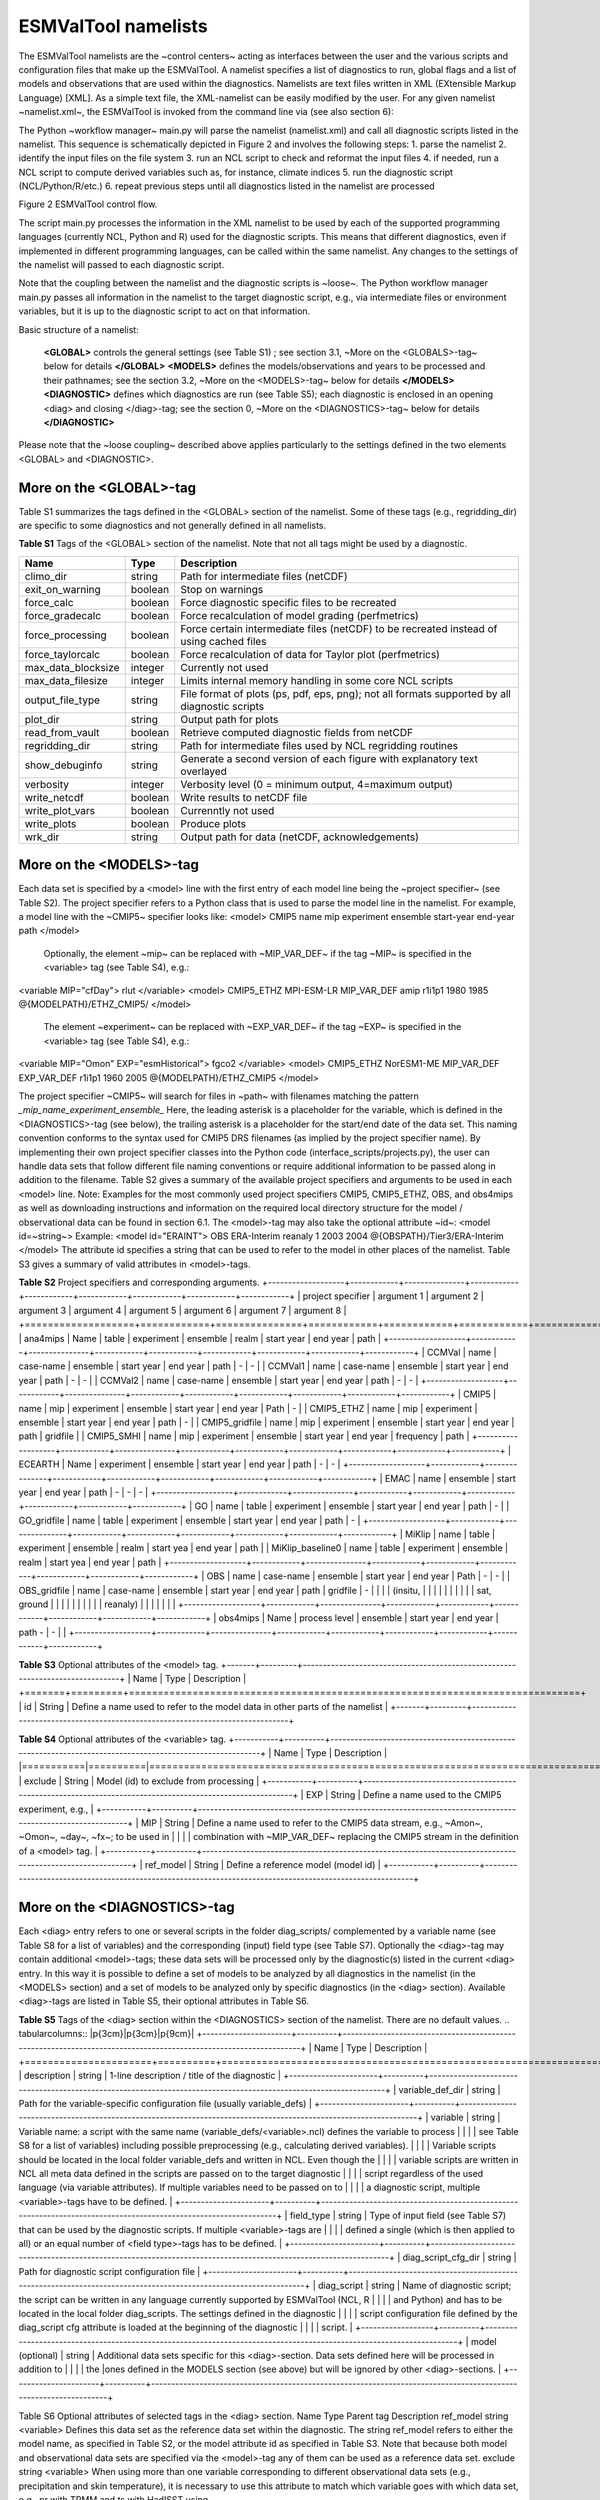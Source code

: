 .. _namelists:

ESMValTool namelists
********************

The ESMValTool namelists are the ~control centers~ acting as interfaces between the user and the various scripts and configuration files that make up the ESMValTool. A namelist specifies a list of diagnostics to run, global flags and a list of models and observations that are used within the diagnostics. Namelists are text files written in XML (EXtensible Markup Language) [XML]. As a simple text file, the XML-namelist can be easily modified by the user.
For any given namelist ~namelist.xml~, the ESMValTool is invoked from the command line via (see also section 6):
 
The Python ~workflow manager~ main.py will parse the namelist (namelist.xml) and call all diagnostic scripts listed in the namelist. This sequence is schematically depicted in Figure 2 and involves the following steps:
1.	parse the namelist
2.	identify the input files on the file system
3.	run an NCL script to check and reformat the input files
4.	if needed, run a NCL script to compute derived variables such as, for instance, climate indices
5.	run the diagnostic script (NCL/Python/R/etc.)
6.	repeat previous steps until all diagnostics listed in the namelist are processed




Figure 2 ESMValTool control flow.

The script main.py processes the information in the XML namelist to be used by each of the supported programming languages (currently NCL, Python and R) used for the diagnostic scripts. This means that different diagnostics, even if implemented in different programming languages, can be called within the same namelist. Any changes to the settings of the namelist will passed to each diagnostic script.

Note that the coupling between the namelist and the diagnostic scripts is ~loose~. The Python workflow manager main.py passes all information in the namelist to the target diagnostic script, e.g., via intermediate files or environment variables, but it is up to the diagnostic script to act on that information.

Basic structure of a namelist:
 
	**<GLOBAL>**
	controls the general settings (see Table S1) ; see section 3.1, ~More on the <GLOBALS>-tag~ below for details
	**</GLOBAL>**
	**<MODELS>**
	defines the models/observations and years to be processed and their pathnames; see the section 3.2, ~More on the <MODELS>-tag~ below for details
	**</MODELS>**
	**<DIAGNOSTIC>**
	defines which diagnostics are run (see Table S5); each diagnostic is enclosed in an opening <diag> and closing </diag>-tag; see the section 0, ~More on the <DIAGNOSTICS>-tag~ below for details
	**</DIAGNOSTIC>**


Please note that the ~loose coupling~ described above applies particularly to the settings defined in the two elements <GLOBAL> and <DIAGNOSTIC>.



More on the <GLOBAL>-tag
========================

Table S1 summarizes the tags defined in the <GLOBAL> section of the namelist. Some of these tags (e.g., regridding_dir) are specific to some diagnostics and not generally defined in all namelists.

**Table S1** Tags of the <GLOBAL> section of the namelist. Note that not all tags might be used by a diagnostic.

+----------------------+----------+------------------------------------------------------------------------------------------------+
| Name	               | Type	  | Description                                                                                    |
+======================+==========+================================================================================================+
| climo_dir	       | string	  | Path for intermediate files (netCDF)                                                           |
+----------------------+----------+------------------------------------------------------------------------------------------------+
| exit_on_warning      | boolean  | Stop on warnings                                                                               |
+----------------------+----------+------------------------------------------------------------------------------------------------+
| force_calc	       | boolean  | Force diagnostic specific files to be recreated                                                |
+----------------------+----------+------------------------------------------------------------------------------------------------+
| force_gradecalc      | boolean  | Force recalculation of model grading (perfmetrics)                                             |
+----------------------+----------+------------------------------------------------------------------------------------------------+
| force_processing     | boolean  | Force certain intermediate files (netCDF) to be recreated instead of using cached files        |
+----------------------+----------+------------------------------------------------------------------------------------------------+
| force_taylorcalc     | boolean  | Force recalculation of data for Taylor plot (perfmetrics)                                      |
+----------------------+----------+------------------------------------------------------------------------------------------------+
| max_data_blocksize   | integer  | Currently not used                                                                             |
+----------------------+----------+------------------------------------------------------------------------------------------------+
| max_data_filesize    | integer  | Limits internal memory handling in some core NCL scripts                                       |
+----------------------+----------+------------------------------------------------------------------------------------------------+
| output_file_type     | string	  | File format of plots (ps, pdf, eps, png); not all formats supported by all diagnostic scripts  |
+----------------------+----------+------------------------------------------------------------------------------------------------+
| plot_dir             | string	  | Output path for plots                                                                          |
+----------------------+----------+------------------------------------------------------------------------------------------------+
| read_from_vault      | boolean  | Retrieve computed diagnostic fields from netCDF                                                |
+----------------------+----------+------------------------------------------------------------------------------------------------+
| regridding_dir       | string	  | Path for intermediate files used by NCL regridding routines                                    |
+----------------------+----------+------------------------------------------------------------------------------------------------+
| show_debuginfo       | string	  | Generate a second version of each figure with explanatory text overlayed                       |
+----------------------+----------+------------------------------------------------------------------------------------------------+
| verbosity	       | integer  | Verbosity level (0 = minimum output, 4=maximum output)                                         |
+----------------------+----------+------------------------------------------------------------------------------------------------+
| write_netcdf	       | boolean  | Write results to netCDF file                                                                   |
+----------------------+----------+------------------------------------------------------------------------------------------------+
| write_plot_vars      | boolean  | Currenntly not used                                                                            |
+----------------------+----------+------------------------------------------------------------------------------------------------+
| write_plots	       | boolean  | Produce plots                                                                                  |
+----------------------+----------+------------------------------------------------------------------------------------------------+
| wrk_dir              | string	  | Output path for data (netCDF, acknowledgements)                                                |
+----------------------+----------+------------------------------------------------------------------------------------------------+


More on the <MODELS>-tag
========================

Each data set is specified by a <model> line with the first entry of each model line being the ~project specifier~ (see Table S2). The project specifier refers to a Python class that is used to parse the model line in the namelist. For example, a model line with the ~CMIP5~ specifier looks like:
<model> CMIP5 name mip experiment ensemble start-year end-year path </model>
	Optionally, the element ~mip~ can be replaced with ~MIP_VAR_DEF~ if the tag ~MIP~ is specified in the <variable> tag (see Table S4), e.g.:
<variable MIP="cfDay"> rlut </variable>
<model> CMIP5_ETHZ MPI-ESM-LR MIP_VAR_DEF amip r1i1p1 1980 1985 @{MODELPATH}/ETHZ_CMIP5/ </model>
	The element ~experiment~ can be replaced with ~EXP_VAR_DEF~ if the tag ~EXP~ is specified in the <variable> tag (see Table S4), e.g.:
<variable MIP="Omon" EXP="esmHistorical"> fgco2 </variable>
<model> CMIP5_ETHZ NorESM1-ME MIP_VAR_DEF EXP_VAR_DEF r1i1p1 1960 2005 @{MODELPATH}/ETHZ_CMIP5 </model>

The project specifier ~CMIP5~ will search for files in ~path~ with filenames matching the pattern
*_mip_name_experiment_ensemble_*
Here, the leading asterisk is a placeholder for the variable, which is defined in the <DIAGNOSTICS>-tag (see below), the trailing asterisk is a placeholder for the start/end date of the data set. This naming convention conforms to the syntax used for CMIP5 DRS filenames (as implied by the project specifier name). By implementing their own project specifier classes into the Python code (interface_scripts/projects.py), the user can handle data sets that follow different file naming conventions or require additional information to be passed along in addition to the filename. Table S2 gives a summary of the available project specifiers and arguments to be used in each <model> line. 
Note: Examples for the most commonly used project specifiers CMIP5, CMIP5_ETHZ, OBS, and obs4mips as well as downloading instructions and information on the required local directory structure for the model / observational data can be found in section 6.1.
The <model>-tag may also take the optional attribute ~id~:
<model id=~string~>
Example:
<model id="ERAINT"> OBS ERA-Interim reanaly 1 2003 2004 @{OBSPATH}/Tier3/ERA-Interim </model>
The attribute id specifies a string that can be used to refer to the model in other places of the namelist. Table S3 gives a summary of valid attributes in <model>-tags.

**Table S2** Project specifiers and corresponding arguments.
+-------------------+------------+---------------+------------+------------+------------+------------+------------+------------+
| project specifier | argument 1 | argument 2    | argument 3 | argument 4 | argument 5 | argument 6 | argument 7 | argument 8 |
+===================+============+===============+============+============+============+============+============+============+
| ana4mips	    | Name	 | table         | experiment | ensemble   | realm      | start year | end year   | path       |
+-------------------+------------+---------------+------------+------------+------------+------------+------------+------------+
| CCMVal            | name       | case-name     | ensemble   | start year | end year   |  path      | -          | -          |
| CCMVal1           | name       | case-name     | ensemble   | start year | end year   |  path      | -          | -          |
| CCMVal2	    | name       | case-name     | ensemble   | start year | end year   |  path      | -          | -          |
+-------------------+------------+---------------+------------+------------+------------+------------+------------+------------+
| CMIP5             | name       | mip           | experiment | ensemble   | start year |  end year  | Path       | -          |
| CMIP5_ETHZ        | name       | mip           | experiment | ensemble   | start year |  end year  | path       | -          |
| CMIP5_gridfile    | name       | mip           | experiment | ensemble   | start year |  end year  | path       | gridfile   |
| CMIP5_SMHI        | name       | mip           | experiment | ensemble   | start year |  end year  | frequency  | path       |
+-------------------+------------+---------------+------------+------------+------------+------------+------------+------------+
| ECEARTH	    | Name	 | experiment    | ensemble   | start year | end year   | path       | -          | -          |
+-------------------+------------+---------------+------------+------------+------------+------------+------------+------------+
| EMAC              | name	 | ensemble      | start year | end year   | path       | -          | -          | -          |
+-------------------+------------+---------------+------------+------------+------------+------------+------------+------------+
| GO                | name       | table         | experiment | ensemble   | start year | end year   | path       | -          |
| GO_gridfile       | name       | table         | experiment | ensemble   | start year | end year   | path       | -          |
+-------------------+------------+---------------+------------+------------+------------+------------+------------+------------+
| MiKlip            | name       | table         | experiment | ensemble   | realm      | start yea  | end year   | path       |
| MiKlip_baseline0  | name       | table         | experiment | ensemble   | realm      | start yea  | end year   | path       |
+-------------------+------------+---------------+------------+------------+------------+------------+------------+------------+
| OBS               | name       | case-name     | ensemble   | start year | end year   | Path       | -          | -          |
| OBS_gridfile	    | name       | case-name     | ensemble   | start year | end year   | path       | gridfile   | -          |
|                   |            | (insitu,      |            |            |            |            |            |            |
|                   |            | sat, ground   |            |            |            |            |            |            |
|                   |            |  reanaly)     |            |            |            |            |            |            |
+-------------------+------------+---------------+------------+------------+------------+------------+------------+------------+
| obs4mips	    | Name	 | process level | ensemble   | start year | end year   | path	-    | -          |            |
+-------------------+------------+---------------+------------+------------+------------+------------+------------+------------+

**Table S3**  Optional attributes of the <model> tag.
+-------+---------+------------------------------------------------------------------------------+
| Name	| Type    | Description                                                                  |
+=======+=========+==============================================================================+
| id	| String  | Define a name used to refer to the model data in other parts of the namelist |
+-------+---------+------------------------------------------------------------------------------+


**Table S4**  Optional attributes of the <variable> tag.
+-----------+----------+----------------------------------------------------------------------------------------------------------+
| Name      | Type     | Description                                                                                              |
|===========|==========|==========================================================================================================|
| exclude   | String   | Model (id) to exclude from processing                                                                    |
+-----------+----------+----------------------------------------------------------------------------------------------------------+
| EXP	    | String   | Define a name used to the CMIP5 experiment, e.g.,                                                        |
+-----------+----------+----------------------------------------------------------------------------------------------------------+
| MIP	    | String   | Define a name used to refer to the CMIP5 data stream, e.g., ~Amon~, ~Omon~, ~day~, ~fx~; to be used in    |
|           |          | combination with ~MIP_VAR_DEF~ replacing the CMIP5 stream in the definition of a <model> tag.            |
+-----------+----------+----------------------------------------------------------------------------------------------------------+
| ref_model | String   | Define a reference model (model id)                                                                      |
+-----------+----------+----------------------------------------------------------------------------------------------------------+

More on the <DIAGNOSTICS>-tag
=============================

Each <diag> entry refers to one or several scripts in the folder diag_scripts/ complemented by a variable name (see Table S8 for a list of variables) and the corresponding (input) field type (see Table S7). Optionally the <diag>-tag may contain additional <model>-tags; these data sets will be processed only by the diagnostic(s) listed in the current <diag> entry. In this way it is possible to define a set of models to be analyzed by all diagnostics in the namelist (in the <MODELS> section) and a set of models to be analyzed only by specific diagnostics (in the <diag> section). Available <diag>-tags are listed in Table S5, their optional attributes in Table S6.

**Table S5** Tags of the <diag> section within the <DIAGNOSTICS> section of the namelist. There are no default values.
.. tabularcolumns:: |p{3cm}|p{3cm}|p{9cm}|
+----------------------+----------+-----------------------------------------------------------------------------------------------------------------+
| Name	               | Type     | Description                                                                                                     |
+======================+==========+=================================================================================================================+
| description          | string   | 1-line description / title of the diagnostic                                                                    |
+----------------------+----------+-----------------------------------------------------------------------------------------------------------------+
| variable_def_dir     | string   | Path for the variable-specific configuration file (usually variable_defs)                                       |
+----------------------+----------+-----------------------------------------------------------------------------------------------------------------+
| variable	       | string   | Variable name: a script with the same name (variable_defs/<variable>.ncl) defines the variable to process       |
|                      |          | see Table S8 for a list of variables) including possible preprocessing (e.g., calculating derived variables).   |
|                      |          | Variable scripts should be located in the local folder variable_defs and written in NCL. Even though the        |
|                      |          | variable scripts are written in NCL all meta data defined in the scripts are passed on to the target diagnostic | 
|                      |          | script regardless of the used language (via variable attributes). If multiple variables need to be passed on to |
|                      |          | a diagnostic script, multiple <variable>-tags have to be defined.                                               |
+----------------------+----------+-----------------------------------------------------------------------------------------------------------------+
| field_type	       | string   | Type of input field (see Table S7) that can be used by the diagnostic scripts. If multiple <variable>-tags are  |
|                      |          | defined a single (which is then applied to all) or an equal number of <field type>-tags has to be defined.      |
+----------------------+----------+-----------------------------------------------------------------------------------------------------------------+
| diag_script_cfg_dir  | string	  | Path for diagnostic script configuration file                                                                   |
+----------------------+----------+-----------------------------------------------------------------------------------------------------------------+
| diag_script	       | string	  | Name of diagnostic script; the script can be written in any language currently supported by ESMValTool (NCL, R  |
|                      |          | and Python) and has to be located in the local folder diag_scripts. The settings defined in the diagnostic      |
|                      |          | script configuration file defined by the diag_script cfg attribute is loaded at the beginning of the diagnostic |
|                      |          | script.                                                                                                         |
+------------------+----------+---------------------------------------------------------------------------------------------------------------------+
| model (optional)     | string	  | Additional data sets specific for this <diag>-section. Data sets defined here will be processed in addition to  |
|                      |          |  the  |ones defined in the MODELS section (see above) but will be ignored by other <diag>-sections.             |
+----------------------+----------+-----------------------------------------------------------------------------------------------------------------+

Table S6 Optional attributes of selected tags in the <diag> section. 
Name	Type	Parent tag	Description
ref_model	string	<variable>	Defines this data set as the reference data set within the diagnostic. The string ref_model refers to either the model name, as specified in Table S2, or the model attribute id as specified in Table S3. Note that because both model and observational data sets are specified via the <model>-tag any of them can be used as a reference data set. 
exclude	string	<variable>	When using more than one variable corresponding to different observational data sets (e.g., precipitation and skin temperature), it is necessary to use this attribute to match which variable goes with which data set, e.g., pr with TRMM and ts with HadISST using,
 
<variable ref_model=~trmm~ exclude=~hadisst~>  pr ~
<variable ref_model=~hadisst~ exclude=~trmm~>  ts ~
cfg	string	<diag_script>	Configuration file for the diagnostic script

Table S7 Field types.
Name	Description
T2Ms	Monthly-mean 2d atmosphere or land surface data (longitude, latitude, time:month)
T3M	Monthly-mean 3d atmosphere data (longitude, latitude, pressure, time:month)
T2Mz	Monthly-mean zonal mean 2d atmosphere or land surface data (longitude, pressure, time:month)
T1Ms	Monthly-mean 1d atmosphere or land surface data on a certain pressure level (latitude, time:month)
T2Ds	Daily-mean 2d atmosphere data (longitude, latitude, time:day)
T3D	Daily-mean 3d atmosphere data (longitude, latitude, pressure, time:day)
T2Dz	Daily-mean zonal mean 2d atmosphere data (latitude, pressure, time:month)
T2Is	Daily instantaneous 2d atmosphere data for all years (longitude, latitude, time:day)
T3I	Daily-instantaneous 3d atmosphere data for selected years (longitude, latitude, model level, time:day)
T2Iz	Daily instantaneous zonal mean 2d atmosphere data for all years (latitude, pressure, time:day)
T1Iz	Daily instantaneous 1d field for all years (latitude-pressure, time:day)
T0I	Daily instantaneous 0d field for all years (time:day)
T0As	Annual-mean 0d atmosphere or land surface data on a certain pressure level (latitude, time:year)
F2Ms	Constant 2d land surface data (latitude, longitude)
TO2Ms	Monthly-mean 2d ocean or sea ice data (longitude, latitude, time:month)
TO3M	Monthly-mean 3d ocean or sea ice data (longitude, latitude, model level, time:month)

Table S8 Variable definition scripts.
Script name	Description
abs550aer	Absorption optical depth (550 nm)
albisccp.ncl	ISCCP-like cloud albedo
baresoilFrac.ncl	Fraction of bare soil (land cover variable)
chl.ncl	Chlorophyll mass concentration at the surface (ocean)
clivi.ncl	Vertically integrated cloud ice
cl.ncl	Cloud area fraction (3d)
clt.ncl	Total cloud fraction
cltisccp.ncl	ISCCP-like total cloud fraction
cltStderr.ncl	Standard error of total cloud fraction (observations)
clwvi.ncl	Vertically integrated total cloud water (ice + liquid)
co2flux.ncl	Sum of land and ocean carbon fluxes
conccnd10.ncl	EMAC aerosol variable
conccnd5.ncl	EMAC aerosol variable
conccnmode.ncl	EMAC aerosol variable
conccnSTPd120.ncl	EMAC aerosol variable
conccnSTPd14.ncl	EMAC aerosol variable
conccnSTPd3.ncl	EMAC aerosol variable
conccnSTPd5.ncl	EMAC aerosol variable
conccnSTPmode.ncl	EMAC aerosol variable
cropFrac.ncl	Fraction of crop (land cover variable)
cSoil.ncl	Carbon mass in soil pool
cumnbp.ncl	Cumulated NBP
cVeg.ncl	Carbon mass in vegetation
diamcnmode.ncl	EMAC aerosol variable
dos.ncl	Degree of saturation
dosStderr.ncl	Degree of saturation standard error (observations)
et.ncl	Evapotranspiration
evspsbl.ncl	Evaporation
fgco2.ncl	Surface downward CO2 flux (ocean)
grassFrac.ncl	Fraction of grass (land cover variable)
grassNcropFrac.ncl	Fraction of grass + crop (land cover variable)
gpp.ncl	Carbon mass flux out of atmosphere due to gross primary production on land
hfds.ncl	Downward heat flux at sea surface
hfls.ncl	Surface upward latent heat flux (includes both evaporation and sublimation)
hfss.ncl	Surface upward sensible heat flux
hus.ncl	Specific humidity
huss.ncl	Surface specific humidity
intpp.ncl	Carbon cycle variable
ita.ncl	Depth weighted temperature (ocean, 730 m)
iwpStderr.ncl	Ice water path standard error (observations)
lai.ncl	Leaf area index
LW_CRE.ncl	Longwave cloud radiative forcing
lwp.ncl	Vertically integrated cloud water (liquid only)
lwpStderr.ncl	Vertically integrated cloud water standard error (observations)
mlotst.ncl	Ocean mixed layer thickness
mmraer.ncl	EMAC aerosol variable
mmrbcfree.ncl	EMAC aerosol variable
mmrbc.ncl	BC mass mixing ration
mrro.ncl	Total runoff
mrso.ncl	Soil moisture content
msftmyz.ncl	Ocean meridional overturning mass streamfunction
MyVar.ncl	Template
nbp.ncl	Carbon mass flux out of atmosphere due to net biospheric production on land
NET_CRE.ncl	Net cloud forcing
o2.ncl	O2 (ocean)
o2_onelev.ncl	O2 (ocean) on a single level
od550aer.ncl	Aerosol optical depth (550 nm)
od550aerStderr.ncl	Aerosol optical depth (550 nm) standard error (observations)
od550lt1aer	Fine mode aerosol optical depth (550 nm)
od870aer	Aerosol optical depth (870 nm)
od870aerStderr	Aerosol optical depth (870 nm) standard error (observations)
pastureFrac.ncl	Fraction pasture (land cover variable)
pctisccp.ncl	ISCCP-like cloud top height
prc-mmh	Convective precipitation in mm per hour
pr-mmday.ncl	Precipitation (total) in mm per day
pr-mmh.ncl	Precipitation (total) in mm per hour
pr.ncl	Precipitation (total)
prStderr.ncl	Precipitation (total) standard error (observations)
prw.ncl	Water vapor path
prwStderr.ncl	Water vapor path standard error (observations)
psl.ncl	Surface pressure
rldscs.ncl	Surface downwelling longwave flux (clear sky)
rlds.ncl	Surface downwelling longwave flux (all sky)
rlus.ncl	Surface upwelling longwave flux
rlutcs.ncl	TOA outgoing clear-sky longwave radiation
rlut.ncl	TOA outgoing all-sky longwave radiation
rsdscs.ncl	Surface downwelling shortwave flux (clear_sky)
rsds.ncl	Surface downwelling shortwave flux (all sky)
rsutcs.ncl	TOA outgoing clear-sky shortwave radiation
rsut.ncl	TOA outgoing all-sky shortwave radiation
sconcbc.ncl	BC surface concentration
sconccl.ncl	Cl- surface concentration (aerosol)
sconcna.ncl	Na+ surface concentration (aerosol)
sconcnh4.ncl	NH4 surface concentration
sconcno3.ncl	NO3 surface concentration
sconcoa.ncl	Organic aerosol (OA) surface concentration
sconcpm10.ncl	PM10 surface concentration
sconcpm2p5.ncl	PM2.5 surface concentration
sconcso4.ncl	SO4 surface concentration
sfcWind.ncl	Near-surface wind speed
sftlf.ncl	Land fraction
shrubFrac.ncl	Fraction shrub (land cover variable)
shrubNtreeFrac.ncl	Fraction shrub and tree (land cover variable)
sic.ncl	Sea ice area fraction
sicStderr.ncl	Sea ice area fraction standard error (observations)
sit.ncl	Sea ice thickness
sm.ncl	Volumetric moisture content of soil layer
smStderr.ncl	Volumetric moisture content of soil layer standard error (observations)
snc.ncl	Fraction of grid cell covered by snow on land
snd.ncl	Surface snow thickness
snw.ncl	Mass of snow on land
so.ncl	Sea water salinity
sos.ncl	Sea surface salinity
spco2.ncl	pCO2 (ocean)
stratospheric_column.ncl	Stratospheric ozone column
SW_CRE.ncl	Shortwave cloud radiative forcing
talk.ncl	Total alkalinity (ocean)
ta.ncl	Air temperature
tas.ncl	Near-surface air temperature 
tas-degC.cnl	Near-surface air temperature in degrees Centigrade
tauu.ncl	Surface eastward wind stress
tauv.ncl	Surface northward wind stress
tauw.ncl	Surface wind stress
theta-850.ncl	Potential temperature at 850 hPa
theta.ncl	Potential temperature
to.ncl	Sea water temperature
tos.ncl	Sea surface temperature
total_column.ncl	Total ozone column
toz.ncl	Total ozone column (alternative name)
tozStderr.ncl	Total ozone column standard error (observations)
treeFrac.ncl	Fraction tree (land cover variable)
tro3.ncl	Ozone volume mixing ratio
tro3_NHext.ncl	Ozone volume mixing ratio restricted to northern hemisphere extra tropics
tro3prof.ncl	Vertical profile of zonally averaged ozone mixing ratio
tro3_SHext.ncl	Ozone volume mixing ratio restricted to southern hemisphere extra tropics
tro3_Trop.ncl	Ozone volume mixing ratio restricted to tropics
tropospheric_column.ncl	Tropospheric ozone column
tropoz.ncl	Tropospheric ozone column (alternative name)
ts.ncl	Skin temperature
tsStderr.ncl	Skin temperature standard error (observations)
ua-1000.ncl	Wind u-component at 1000 hPa
ua-200-850.ncl	Wind u-component at 200 hPa and at 850 hPa (monsoon diagnostics)
ua-200.ncl	Wind u-component at 200 hPa
ua-700.ncl	Wind u-component at 700 hPa
ua-850.ncl	Wind u-component at 850 hPa
ua-925.ncl	Wind u-component at 925 hPa
ua.ncl	Wind u-component
uo.ncl	Sea water x velocity
va-200-850.ncl	Wind v-component at 200 hPa and at 850 hPa (monsoon diagnostics)
va-200.ncl	Wind v-component at 200 hPa
va-700.ncl	Wind v-component at 700 hPa
va-850.ncl	Wind v-component at 850 hPa
va-925.ncl	Wind v-component at 925 hPa
va.ncl	Wind v-component
vmrc2h4.ncl	EMAC chemistry variable
vmrc2h6.ncl	EMAC chemistry variable
vmrc3h6.ncl	EMAC chemistry variable
vmrc3h8.ncl	EMAC chemistry variable
vmrch3coch3.ncl	EMAC chemistry variable
vmrco_alt.ncl	EMAC chemistry variable
vmrco_azr.ncl	EMAC chemistry variable
vmrco_chr.ncl	EMAC chemistry variable
vmrco_eic.ncl	EMAC chemistry variable
vmrco_gmi.ncl	EMAC chemistry variable
vmrco_hpb.ncl	EMAC chemistry variable
vmrco_lef.ncl	EMAC chemistry variable
vmrco_mlo.ncl	EMAC chemistry variable
vmrco.ncl	CO volume mixing ratio
vmrco_nwr.ncl	EMAC chemistry variable
vmrh2o.ncl	EMAC chemistry variable
vmrnox.ncl	NOx volume mixing ratio
vo.ncl	Sea water y velocity
wfpe-mmday	Water flux from precipitation and evaporation in mm day-1
wfpe.ncl	Water flux from precipitation and evaporation
xco2.ncl	Column averaged CO2 mixing ratio
xco2Stderr.ncl	Column averaged CO2 mixing ratio standard error (observations)
zg.ncl	Geopotential height

Typically, all namelists are stored in the folder nml, the naming convention is namelist_xxx.xml with ~xxx~ being the name of the diagnostic and/or a description of the purpose of the namelist:
	For papers
xxx = SurnameYearJournalabbreviation (e.g., stocker12jgr, stocker12sci1, stocker12sci2). 
	For copies of reports that are not publicly available
xxx = OrgYearTitleabbrev (e.g., unep10water, unep11gap, roysoc09geoengineering).
	For grouped sets of diagnostics and performance metrics that do not follow a published paper or report
xxx = an intuitive name describing the scientific topic (e.g., aerosol, MyDiag, SAMonsoon, SeaIce)


Namelist configuration file
===========================

The user can define base path names in a namelist configuration file and refer to them in the actual namelist file. The configuration file such as, for instance, config_private.xml has the following structure:
<?xml version="1.0" encoding="UTF-8"?>
<settings>
        <pathCollection>
                <usrpath category="userDirectory" type="output" id="WORKPATH">
                        <path>./work/</path>
                        <description>working directory</description>
                </usrpath>
                <usrpath category="userDirectory" type="output" id="PLOTPATH">
                        <path>./work/plots/</path>
                        <description>directory for output plots</description>
                </usrpath>
                <usrpath category="userDirectory" type="output" id="CLIMOPATH">
                        <path>./work/climo/</path>
                        <description>directory for output files</description>
                </usrpath>
                <usrpath category="simulation" type="input" id="MODELPATH">
                        <path>/path/to/model/data/</path>
                        <description>root directory of model data</description>
                </usrpath>
                <usrpath category="observation" type="input" id="OBSPATH">
                        <path>/path/to/data/OBS/</path>
                        <description>root directory of observational data</description>
                </usrpath>
                <usrpath category="auxiliary" type="input" id="AUXPATH">
                        <path>/path/to/data/AUX/</path>
                        <description>root directory of auxiliary data</description>
                </usrpath>
        </pathCollection>
</settings>

Inside the namelist file the configuration file can be included in the following way:
<include href="config_private.xml"/>
and referred to with the syntax:
@{id-of-the-usrpath}
Note: alternatively, explicitely defined pathnames can be used at any time.


Standard header for the namelist
================================

For the sake of documentation, standard headers are defined and applied to all namelists and scripts in the ESMValTool. This is a template of the standard header for the main namelist. The parts in red are the ones to be modified by the author.
<namelist_summary>
###############################################################################
namelist_name.xml

Description
A one-sentence description of the namelist content and purpose.

Author(s)
Name Surname (Affiliation, Country - e-mail@address)

Contributor(s)
Name Surname (Affiliation, Country - e-mail@address)

Project(s)
PROJECT-NAME

Reference(s)
Reference to the paper(s) considered by this namelist (if available).
Author, N. et al., Journ. Abbrev., NN, P1-P2, doi: (YEAR)

This namelist is part of the ESMValTool.
###############################################################################
</namelist_summary>


Example namelist
================

<namelist>
<include href="config_private.xml"/>
<namelist_summary>
###############################################################################
# namelist_clouds.xml
#
# Description
# Diagnostics of clouds and hydrological cycle.
# 
# Author(s)
# Axel Lauer (DLR, Germany - axel.lauer at dlr.de)
# 
# Contributor(s)
# 
# Project(s)
# EMBRACE
#
# Reference(s)
# 
# This namelist is part of the ESMValTool.
###############################################################################
</namelist_summary>

<GLOBAL>
    <write_plots type="boolean">               True              </write_plots>
    <write_netcdf type="boolean">             True             </write_netcdf>
    <force_processing type="boolean">     False             </force_processing>
    <wrk_dir type="path">                             work/           </wrk_dir>
    <plot_dir type="path">                            work/plots/ </plot_dir>
    <climo_dir type="path">                         work/climo/ </climo_dir>
    <max_data_filesize type="integer">      100               </max_data_filesize>
    <verbosity  type="integer">                     1                   </verbosity>
    <exit_on_warning  type="boolean">     False             </exit_on_warning>
    <output_file_type>                                    ps                  </output_file_type>
</GLOBAL>

<MODELS>
    <model>  CMIP5_ETHZ CESM1-CAM5   Amon  historical  r1i1p1  2000 2004  @{MODELPATH}/ETHZ_CMIP5/    </model>
    <model>  CMIP5_ETHZ GFDL-ESM2G    Amon  historical  r1i1p1  2000 2004  @{MODELPATH}/ETHZ_CMIP5/   </model>
    <model>  CMIP5_ETHZ MIROC5             Amon  historical  r1i1p1  2000 2004  @{MODELPATH}/ETHZ_CMIP5/   </model>
    <model>  CMIP5_ETHZ MPI-ESM-MR    Amon  historical  r1i1p1  2000 2004  @{MODELPATH}/ETHZ_CMIP5/   </model>
    <model>  CMIP5_ETHZ NorESM1-M      Amon  historical  r1i1p1  2000 2004  @{MODELPATH}/ETHZ_CMIP5/   </model>
</MODELS>

<!
       This is an example of a comment in XML
 -->


<!-- Please do not change anything below this line, 
     unless you want to modify the standard diagnostic settings. -->
<DIAGNOSTICS>
    <diag>
        <description> Cloud diagnostics</description>
        <variable_def_dir>           ./variable_defs/        </variable_def_dir>
        <variable>                             lwp                           </variable>
        <field_type>                         T2Ms                        </field_type>
        <diag_script_cfg_dir>      ./nml/cfg_clouds/     </diag_script_cfg_dir>
        <model> OBS UWisc sat v2 1988 2007 @{OBSPATH}/UWisc </model>
        <diag_script cfg="cfg_clouds.ncl">    clouds.ncl    </diag_script>
    </diag>
</DIAGNOSTICS>

</namelist>
